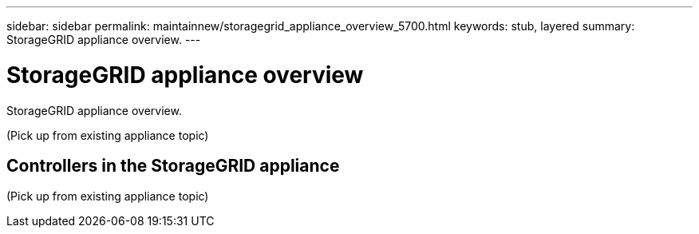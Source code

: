 ---
sidebar: sidebar
permalink: maintainnew/storagegrid_appliance_overview_5700.html
keywords: stub, layered
summary: StorageGRID appliance overview.
---

= StorageGRID appliance overview




:icons: font

:imagesdir: ../media/

[.lead]
StorageGRID appliance overview.

(Pick up from existing appliance topic)

== Controllers in the StorageGRID appliance

(Pick up from existing appliance topic)
